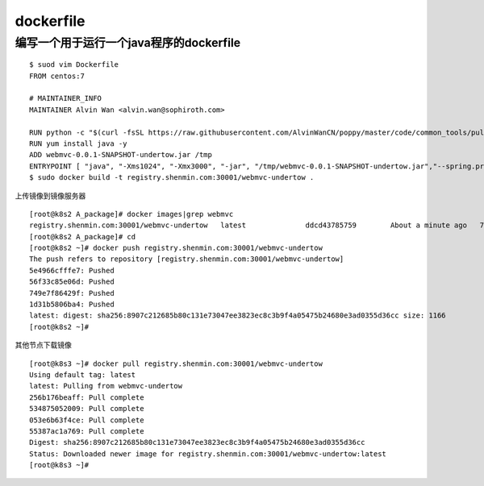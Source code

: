 dockerfile
#############


编写一个用于运行一个java程序的dockerfile
===================================================

::

    $ suod vim Dockerfile
    FROM centos:7

    # MAINTAINER_INFO
    MAINTAINER Alvin Wan <alvin.wan@sophiroth.com>

    RUN python -c "$(curl -fsSL https://raw.githubusercontent.com/AlvinWanCN/poppy/master/code/common_tools/pullLocalYum.py)"
    RUN yum install java -y
    ADD webmvc-0.0.1-SNAPSHOT-undertow.jar /tmp
    ENTRYPOINT [ "java", "-Xms1024", "-Xmx3000", "-jar", "/tmp/webmvc-0.0.1-SNAPSHOT-undertow.jar","--spring.profiles.active=test" ]
    $ sudo docker build -t registry.shenmin.com:30001/webmvc-undertow .

上传镜像到镜像服务器

::

    [root@k8s2 A_package]# docker images|grep webmvc
    registry.shenmin.com:30001/webmvc-undertow   latest              ddcd43785759        About a minute ago   746MB
    [root@k8s2 A_package]# cd
    [root@k8s2 ~]# docker push registry.shenmin.com:30001/webmvc-undertow
    The push refers to repository [registry.shenmin.com:30001/webmvc-undertow]
    5e4966cfffe7: Pushed
    56f33c85e06d: Pushed
    749e7f86429f: Pushed
    1d31b5806ba4: Pushed
    latest: digest: sha256:8907c212685b80c131e73047ee3823ec8c3b9f4a05475b24680e3ad0355d36cc size: 1166
    [root@k8s2 ~]#

其他节点下载镜像

::

    [root@k8s3 ~]# docker pull registry.shenmin.com:30001/webmvc-undertow
    Using default tag: latest
    latest: Pulling from webmvc-undertow
    256b176beaff: Pull complete
    534875052009: Pull complete
    053e6b63f4ce: Pull complete
    55387ac1a769: Pull complete
    Digest: sha256:8907c212685b80c131e73047ee3823ec8c3b9f4a05475b24680e3ad0355d36cc
    Status: Downloaded newer image for registry.shenmin.com:30001/webmvc-undertow:latest
    [root@k8s3 ~]#